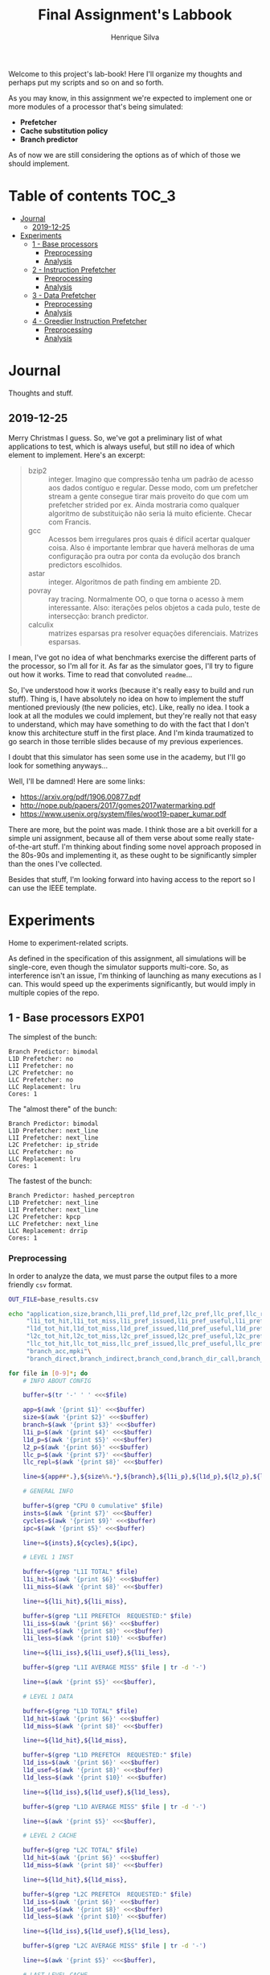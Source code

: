 #+title: Final Assignment's Labbook
#+author: Henrique Silva
#+email: hcpsilva@inf.ufrgs.br
#+infojs_opt:
#+property: session *R*
#+property: cache yes
#+property: results graphics
#+property: exports both
#+property: tangle yes

Welcome to this project's lab-book! Here I'll organize my thoughts and perhaps
put my scripts and so on and so forth.

As you may know, in this assignment we're expected to implement one or more
modules of a processor that's being simulated:

- *Prefetcher*
- *Cache substitution policy*
- *Branch predictor*

As of now we are still considering the options as of which of those we should
implement.

* Table of contents                                                   :TOC_3:
- [[#journal][Journal]]
  - [[#2019-12-25][2019-12-25]]
- [[#experiments][Experiments]]
  - [[#1---base-processors][1 - Base processors]]
    - [[#preprocessing][Preprocessing]]
    - [[#analysis][Analysis]]
  - [[#2---instruction-prefetcher][2 - Instruction Prefetcher]]
    - [[#preprocessing-1][Preprocessing]]
    - [[#analysis-1][Analysis]]
  - [[#3---data-prefetcher][3 - Data Prefetcher]]
    - [[#preprocessing-2][Preprocessing]]
    - [[#analysis-2][Analysis]]
  - [[#4---greedier-instruction-prefetcher][4 - Greedier Instruction Prefetcher]]
    - [[#preprocessing-3][Preprocessing]]
    - [[#analysis-3][Analysis]]

* Journal

Thoughts and stuff.

** 2019-12-25

Merry Christmas I guess. So, we've got a preliminary list of what applications
to test, which is always useful, but still no idea of which element to
implement. Here's an excerpt:

#+begin_quote
- bzip2 :: integer. Imagino que compressão tenha um padrão de acesso aos dados
           contíguo e regular. Desse modo, com um prefetcher stream a gente
           consegue tirar mais proveito do que com um prefetcher strided por
           ex. Ainda mostraria como qualquer algoritmo de substituição não seria
           lá muito eficiente. Checar com Francis.
- gcc :: Acessos bem irregulares pros quais é difícil acertar qualquer
         coisa. Also é importante lembrar que haverá melhoras de uma
         configuração pra outra por conta da evolução dos branch predictors
         escolhidos.
- astar :: integer. Algoritmos de path finding em ambiente 2D.
- povray :: ray tracing. Normalmente OO, o que torna o acesso à mem
            interessante.  Also: iterações pelos objetos a cada pulo, teste de
            intersecção: branch predictor.
- calculix :: matrizes esparsas pra resolver equações diferenciais. Matrizes
              esparsas.
#+end_quote

I mean, I've got no idea of what benchmarks exercise the different parts of the
processor, so I'm all for it. As far as the simulator goes, I'll try to figure
out how it works. Time to read that convoluted =readme=...

So, I've understood how it works (because it's really easy to build and run
stuff). Thing is, I have absolutely no idea on how to implement the stuff
mentioned previously (the new policies, etc). Like, really no idea. I took a
look at all the modules we could implement, but they're really not that easy to
understand, which may have something to do with the fact that I don't know this
architecture stuff in the first place. And I'm kinda traumatized to go search in
those terrible slides because of my previous experiences.

I doubt that this simulator has seen some use in the academy, but I'll go look
for something anyways...

Well, I'll be damned! Here are some links:

- [[https://arxiv.org/pdf/1906.00877.pdf]]
- [[http://nope.pub/papers/2017/gomes2017watermarking.pdf]]
- [[https://www.usenix.org/system/files/woot19-paper_kumar.pdf]]

There are more, but the point was made. I think those are a bit overkill for a
simple uni assignment, because all of them verse about some really
state-of-the-art stuff. I'm thinking about finding some novel approach proposed
in the 80s-90s and implementing it, as these ought to be significantly simpler
than the ones I've collected.

Besides that stuff, I'm looking forward into having access to the report so I
can use the IEEE template.

* Experiments

Home to experiment-related scripts.

As defined in the specification of this assignment, all simulations will be
single-core, even though the simulator supports multi-core. So, as interference
isn't an issue, I'm thinking of launching as many executions as I can. This
would speed up the experiments significantly, but would imply in multiple copies
of the repo.

** 1 - Base processors                                               :EXP01:

The simplest of the bunch:

#+begin_example
Branch Predictor: bimodal
L1D Prefetcher: no
L1I Prefetcher: no
L2C Prefetcher: no
LLC Prefetcher: no
LLC Replacement: lru
Cores: 1
#+end_example

The "almost there" of the bunch:

#+begin_example
Branch Predictor: bimodal
L1D Prefetcher: next_line
L1I Prefetcher: next_line
L2C Prefetcher: ip_stride
LLC Prefetcher: no
LLC Replacement: lru
Cores: 1
#+end_example

The fastest of the bunch:

#+begin_example
Branch Predictor: hashed_perceptron
L1D Prefetcher: next_line
L1I Prefetcher: next_line
L2C Prefetcher: kpcp
LLC Prefetcher: next_line
LLC Replacement: drrip
Cores: 1
#+end_example

*** Preprocessing

In order to analyze the data, we must parse the output files to a more friendly
=csv= format.

#+begin_src bash :exports both :results output :dir ../results_base/
OUT_FILE=base_results.csv

echo "application,size,branch,l1i_pref,l1d_pref,l2c_pref,llc_pref,llc_rep,inst,cycles,ipc"\
     "l1i_tot_hit,l1i_tot_miss,l1i_pref_issued,l1i_pref_useful,l1i_pref_useless,l1i_lat"\
     "l1d_tot_hit,l1d_tot_miss,l1d_pref_issued,l1d_pref_useful,l1d_pref_useless,l1d_lat"\
     "l2c_tot_hit,l2c_tot_miss,l2c_pref_issued,l2c_pref_useful,l2c_pref_useless,l2c_lat"\
     "llc_tot_hit,llc_tot_miss,llc_pref_issued,llc_pref_useful,llc_pref_useless,llc_lat"\
     "branch_acc,mpki"\
     "branch_direct,branch_indirect,branch_cond,branch_dir_call,branch_ind_call,branch_ret" | tr ' ' ',' > $OUT_FILE

for file in [0-9]*; do
    # INFO ABOUT CONFIG

    buffer=$(tr '-' ' ' <<<$file)

    app=$(awk '{print $1}' <<<$buffer)
    size=$(awk '{print $2}' <<<$buffer)
    branch=$(awk '{print $3}' <<<$buffer)
    l1i_p=$(awk '{print $4}' <<<$buffer)
    l1d_p=$(awk '{print $5}' <<<$buffer)
    l2_p=$(awk '{print $6}' <<<$buffer)
    llc_p=$(awk '{print $7}' <<<$buffer)
    llc_repl=$(awk '{print $8}' <<<$buffer)

    line=${app##*.},${size%%.*},${branch},${l1i_p},${l1d_p},${l2_p},${llc_p},${llc_repl},

    # GENERAL INFO

    buffer=$(grep "CPU 0 cumulative" $file)
    insts=$(awk '{print $7}' <<<$buffer)
    cycles=$(awk '{print $9}' <<<$buffer)
    ipc=$(awk '{print $5}' <<<$buffer)

    line+=${insts},${cycles},${ipc},

    # LEVEL 1 INST

    buffer=$(grep "L1I TOTAL" $file)
    l1i_hit=$(awk '{print $6}' <<<$buffer)
    l1i_miss=$(awk '{print $8}' <<<$buffer)

    line+=${l1i_hit},${l1i_miss},

    buffer=$(grep "L1I PREFETCH  REQUESTED:" $file)
    l1i_iss=$(awk '{print $6}' <<<$buffer)
    l1i_usef=$(awk '{print $8}' <<<$buffer)
    l1i_less=$(awk '{print $10}' <<<$buffer)

    line+=${l1i_iss},${l1i_usef},${l1i_less},

    buffer=$(grep "L1I AVERAGE MISS" $file | tr -d '-')

    line+=$(awk '{print $5}' <<<$buffer),

    # LEVEL 1 DATA

    buffer=$(grep "L1D TOTAL" $file)
    l1d_hit=$(awk '{print $6}' <<<$buffer)
    l1d_miss=$(awk '{print $8}' <<<$buffer)

    line+=${l1d_hit},${l1d_miss},

    buffer=$(grep "L1D PREFETCH  REQUESTED:" $file)
    l1d_iss=$(awk '{print $6}' <<<$buffer)
    l1d_usef=$(awk '{print $8}' <<<$buffer)
    l1d_less=$(awk '{print $10}' <<<$buffer)

    line+=${l1d_iss},${l1d_usef},${l1d_less},

    buffer=$(grep "L1D AVERAGE MISS" $file | tr -d '-')

    line+=$(awk '{print $5}' <<<$buffer),

    # LEVEL 2 CACHE

    buffer=$(grep "L2C TOTAL" $file)
    l1d_hit=$(awk '{print $6}' <<<$buffer)
    l1d_miss=$(awk '{print $8}' <<<$buffer)

    line+=${l1d_hit},${l1d_miss},

    buffer=$(grep "L2C PREFETCH  REQUESTED:" $file)
    l1d_iss=$(awk '{print $6}' <<<$buffer)
    l1d_usef=$(awk '{print $8}' <<<$buffer)
    l1d_less=$(awk '{print $10}' <<<$buffer)

    line+=${l1d_iss},${l1d_usef},${l1d_less},

    buffer=$(grep "L2C AVERAGE MISS" $file | tr -d '-')

    line+=$(awk '{print $5}' <<<$buffer),

    # LAST LEVEL CACHE

    buffer=$(grep "LLC TOTAL" $file)
    l1d_hit=$(awk '{print $6}' <<<$buffer)
    l1d_miss=$(awk '{print $8}' <<<$buffer)

    line+=${l1d_hit},${l1d_miss},

    buffer=$(grep "LLC PREFETCH  REQUESTED:" $file)
    l1d_iss=$(awk '{print $6}' <<<$buffer)
    l1d_usef=$(awk '{print $8}' <<<$buffer)
    l1d_less=$(awk '{print $10}' <<<$buffer)

    line+=${l1d_iss},${l1d_usef},${l1d_less},

    buffer=$(grep "LLC AVERAGE MISS" $file | tr -d '-')

    line+=$(awk '{print $5}' <<<$buffer),

    # BRANCH PREDICTION

    buffer=$(grep "CPU 0 Branch Prediction" $file)

    branch_acc=$(awk '{print $6}' <<<$buffer | tr -d '%')
    mpki=$(awk '{print $8}' <<<$buffer)

    line+=${branch_acc},${mpki},

    line+=$(awk '{print $3}' <<<$(grep "BRANCH_DIRECT_JUMP:" $file) | tr -d '%'),
    line+=$(awk '{print $3}' <<<$(grep "BRANCH_INDIRECT:" $file) | tr -d '%'),
    line+=$(awk '{print $3}' <<<$(grep "BRANCH_CONDITIONAL:" $file) | tr -d '%'),
    line+=$(awk '{print $3}' <<<$(grep "BRANCH_DIRECT_CALL:" $file) | tr -d '%'),
    line+=$(awk '{print $3}' <<<$(grep "BRANCH_INDIRECT_CALL:" $file) | tr -d '%'),
    line+=$(awk '{print $3}' <<<$(grep "BRANCH_RETURN:" $file) | tr -d '%')

    echo $line >> $OUT_FILE
    echo "finished this line, yay!"
done

echo "i'm done!"
#+end_src

#+RESULTS:
#+begin_example
finished this line, yay!
finished this line, yay!
finished this line, yay!
finished this line, yay!
finished this line, yay!
finished this line, yay!
finished this line, yay!
finished this line, yay!
finished this line, yay!
finished this line, yay!
finished this line, yay!
finished this line, yay!
finished this line, yay!
finished this line, yay!
finished this line, yay!
i'm done!
#+end_example

*** Analysis

Let's explore this data...

#+begin_src R :session :results output :exports both
suppressMessages(library(tidyverse))
options(crayon.enabled = FALSE)

df <- read_csv("../results_base/base_results.csv")
#+end_src

#+RESULTS:
#+begin_example

Parsed with column specification:
cols(
  .default = col_double(),
  application = col_character(),
  size = col_character(),
  branch = col_character(),
  l1d_pref = col_character(),
  l2c_pref = col_character(),
  llc_pref = col_character(),
  llc_rep = col_character()
)
See spec(...) for full column specifications.
#+end_example

Okay, let's compare the IPC then:

#+begin_src R :session :results output graphics :file images/base/ipc.png :exports both :width 800 :height 600
suppressMessages(library(wesanderson))

df$l2c_pref <- factor(df$l2c_pref, levels = c("no", "ip_stride", "kpcp"))

df %>%
  select(application, l2c_pref, ipc) %>%
  ggplot(aes(fill = l2c_pref, y = ipc, x = application)) +
  geom_col(position = "dodge2", width = 0.6, color = "black") +
  scale_fill_manual(values = wes_palette(n = 3, name = "GrandBudapest1"),
                    labels = c("Simples", "Mediana", "Avançada")) +
  scale_y_continuous(expand = expand_scale(mult = c(0, 0.05)),
                     breaks = scales::pretty_breaks(n = 8)) +
  labs(x = "Aplicação",
       y = "Instruções Por Ciclo",
       fill = "Configuração Base") +
  theme_bw() +
  theme(text = element_text(family = "Palatino", size = 28),
        legend.position = "top")
#+end_src

#+RESULTS:
[[file:images/base/ipc.png]]

Cool. Let's look at something more interesting.

#+begin_src R :session :results output graphics :file images/base/hitmiss_l1d_log.png :exports both :width 1200 :height 600
suppressMessages(library(wesanderson))

df$l2c_pref <- factor(df$l2c_pref, levels = c("no", "ip_stride", "kpcp"))

df %>%
  select(application, l2c_pref, l1d_tot_hit) %>%
  mutate(stat = "hit") %>%
  rename(value = l1d_tot_hit) -> dfh

df %>%
  select(application, l2c_pref, l1d_tot_miss) %>%
  mutate(stat = "miss") %>%
  rename(value = l1d_tot_miss) -> dfm

df2 <- bind_rows(dfh, dfm)

levels(df2$l2c_pref) <- c("Simples", "Médio", "Avançado")

df2 %>%
  ggplot(aes(fill = stat, y = value, x = application)) +
  geom_col(position = "dodge2", width = 0.6, color = "black") +
  scale_fill_manual(values = wes_palette(n = 3, name = "GrandBudapest1"),
                    labels = c("Hit", "Miss")) +
  scale_y_log10(
    expand = expand_scale(mult = c(0, 0.03)),
    breaks = scales::trans_breaks(n = 8, "log10", function(x) 10^x),
    labels = scales::trans_format("log10", scales::math_format(10^.x))
  ) +
  annotation_logticks(sides = "lr") +
  facet_grid(. ~ l2c_pref) +
  labs(x = "Aplicação",
       y = "Quantidade (log10)",
       fill = "Acesso à cache nível 1 de dados") +
  theme_bw() +
  theme(text = element_text(family = "Palatino", size = 28),
        legend.position = "top")
#+end_src

#+RESULTS:
[[file:images/base/hitmiss_l1d_log.png]]

Now grouping in another way...

#+begin_src R :session :results output graphics :file images/base/hitmiss_l1d.png :exports both :width 1000 :height 800
suppressMessages(library(wesanderson))

df$l2c_pref <- factor(df$l2c_pref, levels = c("no", "ip_stride", "kpcp"))

df %>%
  select(application, l2c_pref, l1d_tot_hit) %>%
  mutate(stat = "Hit", l1d_tot_hit = l1d_tot_hit / 1000000) %>%
  rename(value = l1d_tot_hit) -> dfh

df %>%
  select(application, l2c_pref, l1d_tot_miss) %>%
  mutate(stat = "Miss", l1d_tot_miss = l1d_tot_miss / 1000000) %>%
  rename(value = l1d_tot_miss) -> dfm

df2 <- bind_rows(dfh, dfm)

levels(df2$l2c_pref) <- c("Simples", "Médio", "Avançado")

df2 %>%
  ggplot(aes(fill = l2c_pref, y = value, x = application)) +
  geom_col(position = "dodge2", width = 0.6, color = "black") +
  scale_fill_manual(values = wes_palette(n = 3, name = "GrandBudapest1"),
                    labels = c("Simples", "Médio", "Avançado")) +
  ## scale_y_log10(
  ##   expand = expand_scale(mult = c(0, 0.03)),
  ##   breaks = scales::trans_breaks(n = 8, "log10", function(x) 10^x),
  ##   labels = scales::trans_format("log10", scales::math_format(10^.x))
  ## ) +
  scale_y_continuous(expand = expand_scale(mult = c(0, 0.03)),
                     breaks = scales::pretty_breaks(n = 8)) +
  ## annotation_logticks(sides = "lr") +
  facet_grid(stat ~ .) +
  labs(x = "Aplicação",
       y = "Quantidade [x10^6]",
       fill = "Acesso à cache nível 1 de dados") +
  theme_bw() +
  theme(text = element_text(family = "Palatino", size = 28),
        panel.spacing = unit(2, "lines"),
        legend.position = "top")
#+end_src

#+RESULTS:
[[file:images/base/hitmiss_l1d.png]]

Now let's see some relative misses...

#+begin_src R :session :results output graphics :file images/base/relmiss_l1d.png :exports both :width 900 :height 500
suppressMessages(library(wesanderson))

df$l2c_pref <- factor(df$l2c_pref, levels = c("no", "ip_stride", "kpcp"))

df %>%
  select(application, l2c_pref, l1d_tot_hit, l1d_tot_miss) %>%
  mutate(stat = "L1D", value = l1d_tot_miss / l1d_tot_hit) %>%
  select(application, l2c_pref, stat, value) -> dfl1

df %>%
  select(application, l2c_pref, l2c_tot_hit, l2c_tot_miss) %>%
  mutate(stat = "L2C", value = l2c_tot_miss / l2c_tot_hit) %>%
  select(application, l2c_pref, stat, value) -> dfl2

df %>%
  select(application, l2c_pref, llc_tot_hit, llc_tot_miss) %>%
  mutate(stat = "LLC", value = llc_tot_miss / llc_tot_hit) %>%
  select(application, l2c_pref, stat, value) -> dfll

df2 <- dfl1

levels(df2$l2c_pref) <- c("Simples", "Médio", "Avançado")

df2 %>%
  ggplot(aes(fill = l2c_pref, y = value, x = application)) +
  geom_col(position = "dodge2", width = 0.6, color = "black") +
  scale_fill_manual(values = wes_palette(n = 3, name = "GrandBudapest1"),
                    labels = c("Simples", "Médio", "Avançado")) +
  scale_y_continuous(expand = expand_scale(mult = c(0, 0.03)),
                     breaks = scales::pretty_breaks(n = 8)) +
  facet_grid(stat ~ .) +
  labs(x = "Aplicação",
       y = "Misses / Hits",
       fill = "Misses relativos na L1D") +
  theme_bw() +
  theme(text = element_text(family = "Palatino", size = 28),
        panel.spacing = unit(2, "lines"),
        legend.position = "top")
#+end_src

#+RESULTS:
[[file:images/base/relmiss_l1d.png]]

#+begin_src R :session :results output graphics :file images/base/relmiss_l2c.png :exports both :width 900 :height 500
suppressMessages(library(wesanderson))

df$l2c_pref <- factor(df$l2c_pref, levels = c("no", "ip_stride", "kpcp"))

df %>%
  select(application, l2c_pref, l1d_tot_hit, l1d_tot_miss) %>%
  mutate(stat = "L1D", value = l1d_tot_miss / l1d_tot_hit) %>%
  select(application, l2c_pref, stat, value) -> dfl1

df %>%
  select(application, l2c_pref, l2c_tot_hit, l2c_tot_miss) %>%
  mutate(stat = "L2C", value = l2c_tot_miss / l2c_tot_hit) %>%
  select(application, l2c_pref, stat, value) -> dfl2

df %>%
  select(application, l2c_pref, llc_tot_hit, llc_tot_miss) %>%
  mutate(stat = "LLC", value = llc_tot_miss / llc_tot_hit) %>%
  select(application, l2c_pref, stat, value) -> dfll

df2 <- dfl2

levels(df2$l2c_pref) <- c("Simples", "Médio", "Avançado")

df2 %>%
  ggplot(aes(fill = l2c_pref, y = value, x = application)) +
  geom_col(position = "dodge2", width = 0.6, color = "black") +
  scale_fill_manual(values = wes_palette(n = 3, name = "GrandBudapest1"),
                    labels = c("Simples", "Médio", "Avançado")) +
  scale_y_continuous(expand = expand_scale(mult = c(0, 0.03)),
                     breaks = scales::pretty_breaks(n = 8)) +
  facet_grid(stat ~ .) +
  labs(x = "Aplicação",
       y = "Misses / Hits",
       fill = "Misses relativos na L2C") +
  theme_bw() +
  theme(text = element_text(family = "Palatino", size = 28),
        panel.spacing = unit(2, "lines"),
        legend.position = "top")
#+end_src

#+RESULTS:
[[file:images/base/relmiss_l2c.png]]

#+begin_src R :session :results output graphics :file images/base/relmiss_llc.png :exports both :width 900 :height 500
suppressMessages(library(wesanderson))

df$l2c_pref <- factor(df$l2c_pref, levels = c("no", "ip_stride", "kpcp"))

df %>%
  select(application, l2c_pref, l1d_tot_hit, l1d_tot_miss) %>%
  mutate(stat = "L1D", value = l1d_tot_miss / l1d_tot_hit) %>%
  select(application, l2c_pref, stat, value) -> dfl1

df %>%
  select(application, l2c_pref, l2c_tot_hit, l2c_tot_miss) %>%
  mutate(stat = "L2C", value = l2c_tot_miss / l2c_tot_hit) %>%
  select(application, l2c_pref, stat, value) -> dfl2

df %>%
  select(application, l2c_pref, llc_tot_hit, llc_tot_miss) %>%
  mutate(stat = "LLC", value = llc_tot_miss / llc_tot_hit) %>%
  select(application, l2c_pref, stat, value) -> dfll

df2 <- dfll

levels(df2$l2c_pref) <- c("Simples", "Médio", "Avançado")

df2 %>%
  ggplot(aes(fill = l2c_pref, y = value, x = application)) +
  geom_col(position = "dodge2", width = 0.6, color = "black") +
  scale_fill_manual(values = wes_palette(n = 3, name = "GrandBudapest1"),
                    labels = c("Simples", "Médio", "Avançado")) +
  scale_y_continuous(expand = expand_scale(mult = c(0, 0.03)),
                     breaks = scales::pretty_breaks(n = 8)) +
  facet_grid(stat ~ .) +
  labs(x = "Aplicação",
       y = "Misses / Hits",
       fill = "Misses relativos na LLC") +
  theme_bw() +
  theme(text = element_text(family = "Palatino", size = 28),
        panel.spacing = unit(2, "lines"),
        legend.position = "top")
#+end_src

#+RESULTS:
[[file:images/base/relmiss_llc.png]]

Nice, now MPKI...

#+begin_src R :session :results output graphics :file images/base/mpki.png :exports both :width 800 :height 600
suppressMessages(library(wesanderson))

df$l2c_pref <- factor(df$l2c_pref, levels = c("no", "ip_stride", "kpcp"))

df %>%
  select(application, l2c_pref, mpki) %>%
  ggplot(aes(fill = l2c_pref, y = mpki, x = application)) +
  geom_col(position = "dodge2", width = 0.6, color = "black") +
  scale_fill_manual(values = wes_palette(n = 3, name = "GrandBudapest1"),
                    labels = c("Simples", "Mediana", "Avançada")) +
  scale_y_continuous(expand = expand_scale(mult = c(0, 0.05)),
                     breaks = scales::pretty_breaks(n = 8)) +
  labs(x = "Aplicação",
       y = "MPKI",
       fill = "Configuração Base") +
  theme_bw() +
  theme(text = element_text(family = "Palatino", size = 28),
        legend.position = "top")
#+end_src

#+RESULTS:
[[file:images/base/mpki.png]]

I think it'd be cool to see the useful vs useless prefetchs...

#+begin_src R :session :results output graphics :file images/base/useful_l1d.png :exports both :width 1000 :height 900
suppressMessages(library(wesanderson))

df$l2c_pref <- factor(df$l2c_pref, levels = c("no", "ip_stride", "kpcp"))

df %>%
  select(application, l2c_pref, l1d_pref_useful) %>%
  mutate(stat = "Úteis", l1d_pref_useful = l1d_pref_useful / 100000) %>%
  rename(value = l1d_pref_useful) -> dfh

df %>%
  select(application, l2c_pref, l1d_pref_useless) %>%
  mutate(stat = "Inúteis", l1d_pref_useless = l1d_pref_useless / 100000) %>%
  rename(value = l1d_pref_useless) -> dfm

df2 <- bind_rows(dfh, dfm)

levels(df2$l2c_pref) <- c("Simples", "Médio", "Avançado")

df2 %>%
  filter(l2c_pref != "Simples") %>%
  ggplot(aes(fill = l2c_pref, y = value, x = application)) +
  geom_col(position = "dodge2", width = 0.6, color = "black") +
  scale_fill_manual(values = wes_palette(n = 3, name = "GrandBudapest1"),
                    labels = c("Médio", "Avançado")) +
  scale_y_continuous(expand = expand_scale(mult = c(0, 0.03)),
                     breaks = scales::pretty_breaks(n = 8)) +
  facet_grid(stat ~ .) +
  labs(x = "Aplicação",
       y = "Quantidade [x10^5]",
       fill = "Configuração utilizada",
       title = "Utilidade dos prefetchs realizados na L1D") +
  theme_bw() +
  theme(text = element_text(family = "Palatino", size = 28),
        panel.spacing = unit(2, "lines"),
        legend.position = "top")
#+end_src

#+RESULTS:
[[file:images/base/useful_l1d.png]]

#+begin_src R :session :results output graphics :file images/base/useful_l2c.png :exports both :width 1000 :height 900
suppressMessages(library(wesanderson))

df$l2c_pref <- factor(df$l2c_pref, levels = c("no", "ip_stride", "kpcp"))

df %>%
  select(application, l2c_pref, l2c_pref_useful) %>%
  mutate(stat = "Úteis", l2c_pref_useful = l2c_pref_useful / 100000) %>%
  rename(value = l2c_pref_useful) -> dfh

df %>%
  select(application, l2c_pref, l2c_pref_useless) %>%
  mutate(stat = "Inúteis", l2c_pref_useless = l2c_pref_useless / 100000) %>%
  rename(value = l2c_pref_useless) -> dfm

df2 <- bind_rows(dfh, dfm)

levels(df2$l2c_pref) <- c("Simples", "Médio", "Avançado")

df2 %>%
  filter(l2c_pref != "Simples") %>%
  ggplot(aes(fill = l2c_pref, y = value, x = application)) +
  geom_col(position = "dodge2", width = 0.6, color = "black") +
  scale_fill_manual(values = wes_palette(n = 3, name = "GrandBudapest1"),
                    labels = c("Médio", "Avançado")) +
  scale_y_continuous(expand = expand_scale(mult = c(0, 0.03)),
                     breaks = scales::pretty_breaks(n = 8)) +
  facet_grid(stat ~ .) +
  labs(x = "Aplicação",
       y = "Quantidade [x10^5]",
       fill = "Configuração utilizada",
       title = "Utilidade dos prefetchs realizados na L2C") +
  theme_bw() +
  theme(text = element_text(family = "Palatino", size = 28),
        panel.spacing = unit(2, "lines"),
        legend.position = "top")
#+end_src

#+RESULTS:
[[file:images/base/useful_l2c.png]]

#+begin_src R :session :results output graphics :file images/base/useful_llc.png :exports both :width 1000 :height 900
suppressMessages(library(wesanderson))

df$l2c_pref <- factor(df$l2c_pref, levels = c("no", "ip_stride", "kpcp"))

df %>%
  select(application, l2c_pref, llc_pref_useful) %>%
  mutate(stat = "Úteis", llc_pref_useful = llc_pref_useful / 100000) %>%
  rename(value = llc_pref_useful) -> dfh

df %>%
  select(application, l2c_pref, llc_pref_useless) %>%
  mutate(stat = "Inúteis", llc_pref_useless = llc_pref_useless / 100000) %>%
  rename(value = llc_pref_useless) -> dfm

df2 <- bind_rows(dfh, dfm)

levels(df2$l2c_pref) <- c("Simples", "Médio", "Avançado")

df2 %>%
  filter(l2c_pref != "Simples") %>%
  ggplot(aes(fill = l2c_pref, y = value, x = application)) +
  geom_col(position = "dodge2", width = 0.6, color = "black") +
  scale_fill_manual(values = wes_palette(n = 3, name = "GrandBudapest1"),
                    labels = c("Médio", "Avançado")) +
  scale_y_continuous(expand = expand_scale(mult = c(0, 0.03)),
                     breaks = scales::pretty_breaks(n = 8)) +
  facet_grid(stat ~ .) +
  labs(x = "Aplicação",
       y = "Quantidade [x10^5]",
       fill = "Configuração utilizada",
       title = "Utilidade dos prefetchs realizados na LLC") +
  theme_bw() +
  theme(text = element_text(family = "Palatino", size = 28),
        panel.spacing = unit(2, "lines"),
        legend.position = "top")
#+end_src

#+RESULTS:
[[file:images/base/useful_llc.png]]

** 2 - Instruction Prefetcher                                        :EXP02:

Realized with the modified =next_line2= for the L1I.

#+begin_example
Branch Predictor: bimodal
L1D Prefetcher: next_line
L1I Prefetcher: next_line
L2C Prefetcher: no
LLC Prefetcher: no
LLC Replacement: lru
Cores: 1
#+end_example

*** Preprocessing

Again, a script...

#+begin_src bash :exports both :results output :dir ../results_test/
OUT_FILE=test_results.csv

echo "application,size,branch,l1i_pref,l1d_pref,l2c_pref,llc_pref,llc_rep,inst,cycles,ipc"\
     "l1i_tot_hit,l1i_tot_miss,l1i_pref_issued,l1i_pref_useful,l1i_pref_useless,l1i_lat"\
     "l1d_tot_hit,l1d_tot_miss,l1d_pref_issued,l1d_pref_useful,l1d_pref_useless,l1d_lat"\
     "l2c_tot_hit,l2c_tot_miss,l2c_pref_issued,l2c_pref_useful,l2c_pref_useless,l2c_lat"\
     "llc_tot_hit,llc_tot_miss,llc_pref_issued,llc_pref_useful,llc_pref_useless,llc_lat"\
     "branch_acc,mpki"\
     "branch_direct,branch_indirect,branch_cond,branch_dir_call,branch_ind_call,branch_ret" | tr ' ' ',' > $OUT_FILE

for file in [0-9]*; do
    # INFO ABOUT CONFIG

    buffer=$(tr '-' ' ' <<<$file)

    app=$(awk '{print $1}' <<<$buffer)
    size=$(awk '{print $2}' <<<$buffer)
    branch=$(awk '{print $3}' <<<$buffer)
    l1i_p=$(awk '{print $4}' <<<$buffer)
    l1d_p=$(awk '{print $5}' <<<$buffer)
    l2_p=$(awk '{print $6}' <<<$buffer)
    llc_p=$(awk '{print $7}' <<<$buffer)
    llc_repl=$(awk '{print $8}' <<<$buffer)

    line=${app##*.},${size%%.*},${branch},${l1i_p},${l1d_p},${l2_p},${llc_p},${llc_repl},

    # GENERAL INFO

    buffer=$(grep "CPU 0 cumulative" $file)
    insts=$(awk '{print $7}' <<<$buffer)
    cycles=$(awk '{print $9}' <<<$buffer)
    ipc=$(awk '{print $5}' <<<$buffer)

    line+=${insts},${cycles},${ipc},

    # LEVEL 1 INST

    buffer=$(grep "L1I TOTAL" $file)
    l1i_hit=$(awk '{print $6}' <<<$buffer)
    l1i_miss=$(awk '{print $8}' <<<$buffer)

    line+=${l1i_hit},${l1i_miss},

    buffer=$(grep "L1I PREFETCH  REQUESTED:" $file)
    l1i_iss=$(awk '{print $6}' <<<$buffer)
    l1i_usef=$(awk '{print $8}' <<<$buffer)
    l1i_less=$(awk '{print $10}' <<<$buffer)

    line+=${l1i_iss},${l1i_usef},${l1i_less},

    buffer=$(grep "L1I AVERAGE MISS" $file | tr -d '-')

    line+=$(awk '{print $5}' <<<$buffer),

    # LEVEL 1 DATA

    buffer=$(grep "L1D TOTAL" $file)
    l1d_hit=$(awk '{print $6}' <<<$buffer)
    l1d_miss=$(awk '{print $8}' <<<$buffer)

    line+=${l1d_hit},${l1d_miss},

    buffer=$(grep "L1D PREFETCH  REQUESTED:" $file)
    l1d_iss=$(awk '{print $6}' <<<$buffer)
    l1d_usef=$(awk '{print $8}' <<<$buffer)
    l1d_less=$(awk '{print $10}' <<<$buffer)

    line+=${l1d_iss},${l1d_usef},${l1d_less},

    buffer=$(grep "L1D AVERAGE MISS" $file | tr -d '-')

    line+=$(awk '{print $5}' <<<$buffer),

    # LEVEL 2 CACHE

    buffer=$(grep "L2C TOTAL" $file)
    l1d_hit=$(awk '{print $6}' <<<$buffer)
    l1d_miss=$(awk '{print $8}' <<<$buffer)

    line+=${l1d_hit},${l1d_miss},

    buffer=$(grep "L2C PREFETCH  REQUESTED:" $file)
    l1d_iss=$(awk '{print $6}' <<<$buffer)
    l1d_usef=$(awk '{print $8}' <<<$buffer)
    l1d_less=$(awk '{print $10}' <<<$buffer)

    line+=${l1d_iss},${l1d_usef},${l1d_less},

    buffer=$(grep "L2C AVERAGE MISS" $file | tr -d '-')

    line+=$(awk '{print $5}' <<<$buffer),

    # LAST LEVEL CACHE

    buffer=$(grep "LLC TOTAL" $file)
    l1d_hit=$(awk '{print $6}' <<<$buffer)
    l1d_miss=$(awk '{print $8}' <<<$buffer)

    line+=${l1d_hit},${l1d_miss},

    buffer=$(grep "LLC PREFETCH  REQUESTED:" $file)
    l1d_iss=$(awk '{print $6}' <<<$buffer)
    l1d_usef=$(awk '{print $8}' <<<$buffer)
    l1d_less=$(awk '{print $10}' <<<$buffer)

    line+=${l1d_iss},${l1d_usef},${l1d_less},

    buffer=$(grep "LLC AVERAGE MISS" $file | tr -d '-')

    line+=$(awk '{print $5}' <<<$buffer),

    # BRANCH PREDICTION

    buffer=$(grep "CPU 0 Branch Prediction" $file)

    branch_acc=$(awk '{print $6}' <<<$buffer | tr -d '%')
    mpki=$(awk '{print $8}' <<<$buffer)

    line+=${branch_acc},${mpki},

    line+=$(awk '{print $3}' <<<$(grep "BRANCH_DIRECT_JUMP:" $file) | tr -d '%'),
    line+=$(awk '{print $3}' <<<$(grep "BRANCH_INDIRECT:" $file) | tr -d '%'),
    line+=$(awk '{print $3}' <<<$(grep "BRANCH_CONDITIONAL:" $file) | tr -d '%'),
    line+=$(awk '{print $3}' <<<$(grep "BRANCH_DIRECT_CALL:" $file) | tr -d '%'),
    line+=$(awk '{print $3}' <<<$(grep "BRANCH_INDIRECT_CALL:" $file) | tr -d '%'),
    line+=$(awk '{print $3}' <<<$(grep "BRANCH_RETURN:" $file) | tr -d '%')

    echo $line >> $OUT_FILE
    echo "finished this line, yay!"
done

echo "i'm done!"
#+end_src

#+RESULTS:
: finished this line, yay!
: finished this line, yay!
: finished this line, yay!
: finished this line, yay!
: finished this line, yay!
: i'm done!

*** Analysis

Let's start by uniting both base and own results...

#+begin_src R :session :results output :exports both
suppressMessages(library(tidyverse))
options(crayon.enabled = FALSE)

df_b <- read_csv("../results_base/base_results.csv")
df_t <- read_csv("../results_test/test_results.csv") %>%
  mutate(config = "Própria")

basic <- df_b %>%
  filter(l2c_pref == "no") %>%
  mutate(config = "Simples")

medium <- df_b %>%
  filter(l2c_pref == "ip_stride") %>%
  mutate(config = "Mediana")

adv <- df_b %>%
  filter(l2c_pref == "kpcp") %>%
  mutate(config = "Avançada")

df_b <- bind_rows(basic, medium, adv)

df <- bind_rows(df_b, df_t)
#+end_src

#+RESULTS:
#+begin_example

Parsed with column specification:
cols(
  .default = col_double(),
  application = col_character(),
  size = col_character(),
  branch = col_character(),
  l1i_pref = col_character(),
  l1d_pref = col_character(),
  l2c_pref = col_character(),
  llc_pref = col_character(),
  llc_rep = col_character()
)
See spec(...) for full column specifications.

Parsed with column specification:
cols(
  .default = col_double(),
  application = col_character(),
  size = col_character(),
  branch = col_character(),
  l1i_pref = col_character(),
  l1d_pref = col_character(),
  l2c_pref = col_character(),
  llc_pref = col_character(),
  llc_rep = col_character()
)
See spec(...) for full column specifications.
#+end_example

And now let's take the already done EXP03 graphs.

#+begin_src R :session :results output graphics :file images/test/ipc.png :exports both :width 800 :height 700
suppressMessages(library(wesanderson))

df$config <- factor(df$config, levels = c("Simples", "Mediana", "Avançada", "Própria"))

df %>%
  select(application, config, ipc) %>%
  ggplot(aes(fill = as.factor(config), y = ipc, x = as.factor(application))) +
  geom_col(position = "dodge2", width = 0.6, color = "black") +
  scale_fill_manual(values = wes_palette(n = 4, name = "GrandBudapest1")) +
  scale_y_continuous(expand = expand_scale(mult = c(0, 0.05)),
                     breaks = scales::pretty_breaks(n = 8)) +
  labs(x = "Aplicação",
       y = "Instruções Por Ciclo",
       fill = "Configuração",
       title = "IPC conforme configuração",
       subtitle = "para o segundo experimento") +
  theme_bw() +
  theme(text = element_text(family = "Palatino", size = 28),
        legend.position = "top")
#+end_src

#+RESULTS:
[[file:images/test/ipc.png]]

Now, let's do MPKI by hand (for L1I):

#+begin_src R :session :results output graphics :file images/test/mpki_hand.png :exports both :width 800 :height 700
suppressMessages(library(wesanderson))

df$config <- factor(df$config, levels = c("Simples", "Mediana", "Avançada", "Própria"))

df %>%
  select(application, config, l1i_tot_miss, inst) %>%
  mutate(mpki = l1i_tot_miss / (inst / 1000)) %>%
  ggplot(aes(fill = as.factor(config), y = mpki, x = as.factor(application))) +
  geom_col(position = "dodge2", width = 0.6, color = "black") +
  scale_fill_manual(values = wes_palette(n = 4, name = "GrandBudapest1")) +
  scale_y_continuous(expand = expand_scale(mult = c(0, 0.05)),
                     breaks = scales::pretty_breaks(n = 8)) +
  labs(x = "Aplicação",
       y = "MPKI",
       fill = "Configuração",
       title = "MPKI conforme configuração",
       subtitle = "na L1I para o segundo experimento") +
  theme_bw() +
  theme(text = element_text(family = "Palatino", size = 28),
        legend.position = "top")
#+end_src

#+RESULTS:
[[file:images/test/mpki_hand.png]]

Now some hit and misses metrics for L1I:

#+begin_src R :session :results output graphics :file images/test/hitmiss_l1i.png :exports both :width 1000 :height 900
suppressMessages(library(wesanderson))

df %>%
  select(application, config, l1i_tot_hit) %>%
  mutate(stat = "Hit", l1i_tot_hit = l1i_tot_hit / 1000000) %>%
  rename(value = l1i_tot_hit) -> dfh

df %>%
  select(application, config, l1i_tot_miss) %>%
  mutate(stat = "Miss", l1i_tot_miss = l1i_tot_miss / 1000000) %>%
  rename(value = l1i_tot_miss) -> dfm

df2 <- bind_rows(dfh, dfm)

df2$config <- factor(df2$config, levels = c("Simples", "Mediana", "Avançada", "Própria"))

df2 %>%
  ggplot(aes(fill = as.factor(config), y = value, x = as.factor(application))) +
  geom_col(position = "dodge2", width = 0.6, color = "black") +
  scale_fill_manual(values = wes_palette(n = 4, name = "GrandBudapest1")) +
  scale_y_continuous(expand = expand_scale(mult = c(0, 0.03)),
                     breaks = scales::pretty_breaks(n = 8)) +
  facet_grid(stat ~ .) +
  labs(x = "Aplicação",
       y = "Quantidade [x10^6]",
       fill = "Configuração",
       title = "Acessos à cache nível 1 de instruções",
       subtitle = "conforme hit ou miss para o segundo experimento") +
  theme_bw() +
  theme(text = element_text(family = "Palatino", size = 28),
        panel.spacing = unit(2, "lines"),
        legend.position = "top")
#+end_src

#+RESULTS:
[[file:images/test/hitmiss_l1i.png]]

And relative misses...

#+begin_src R :session :results output graphics :file images/test/relmiss_l1i.png :exports both :width 900 :height 600
suppressMessages(library(wesanderson))

df %>%
  select(application, config, l1i_tot_hit, l1i_tot_miss) %>%
  mutate(stat = "L1I", value = l1i_tot_miss / l1i_tot_hit) %>%
  select(application, config, stat, value) -> df2

df2$config <- factor(df2$config, levels = c("Simples", "Mediana", "Avançada", "Própria"))

df2 %>%
  ggplot(aes(fill = config, y = value, x = application)) +
  geom_col(position = "dodge2", width = 0.6, color = "black") +
  scale_fill_manual(values = wes_palette(n = 4, name = "GrandBudapest1")) +
  scale_y_continuous(expand = expand_scale(mult = c(0, 0.03)),
                     breaks = scales::pretty_breaks(n = 8)) +
  labs(x = "Aplicação",
       y = "Misses / Hits",
       fill = "Configuração",
       title = "Misses relativos na L1I",
       subtitle = "para o segundo experimento") +
  theme_bw() +
  theme(text = element_text(family = "Palatino", size = 28),
        panel.spacing = unit(2, "lines"),
        legend.position = "top")
#+end_src

#+RESULTS:
[[file:images/test/relmiss_l1i.png]]

** 3 - Data Prefetcher                                               :EXP03:

#+begin_example
Branch Predictor: bimodal
L1D Prefetcher: next_line2
L1I Prefetcher: next_line
L2C Prefetcher: no
LLC Prefetcher: no
LLC Replacement: lru
Cores: 1
#+end_example

*** Preprocessing

First we gotta get that into a friendlier CSV format...

#+begin_src bash :exports both :results output :dir ../results_stream/
OUT_FILE=stream_results.csv

echo "application,size,branch,l1i_pref,l1d_pref,l2c_pref,llc_pref,llc_rep,inst,cycles,ipc"\
     "l1i_tot_hit,l1i_tot_miss,l1i_pref_issued,l1i_pref_useful,l1i_pref_useless,l1i_lat"\
     "l1d_tot_hit,l1d_tot_miss,l1d_pref_issued,l1d_pref_useful,l1d_pref_useless,l1d_lat"\
     "l2c_tot_hit,l2c_tot_miss,l2c_pref_issued,l2c_pref_useful,l2c_pref_useless,l2c_lat"\
     "llc_tot_hit,llc_tot_miss,llc_pref_issued,llc_pref_useful,llc_pref_useless,llc_lat"\
     "branch_acc,mpki"\
     "branch_direct,branch_indirect,branch_cond,branch_dir_call,branch_ind_call,branch_ret" | tr ' ' ',' > $OUT_FILE

for file in [0-9]*; do
    # INFO ABOUT CONFIG

    buffer=$(tr '-' ' ' <<<$file)

    app=$(awk '{print $1}' <<<$buffer)
    size=$(awk '{print $2}' <<<$buffer)
    branch=$(awk '{print $3}' <<<$buffer)
    l1i_p=$(awk '{print $4}' <<<$buffer)
    l1d_p=$(awk '{print $5}' <<<$buffer)
    l2_p=$(awk '{print $6}' <<<$buffer)
    llc_p=$(awk '{print $7}' <<<$buffer)
    llc_repl=$(awk '{print $8}' <<<$buffer)

    line=${app##*.},${size%%.*},${branch},${l1i_p},${l1d_p},${l2_p},${llc_p},${llc_repl},

    # GENERAL INFO

    buffer=$(grep "CPU 0 cumulative" $file)
    insts=$(awk '{print $7}' <<<$buffer)
    cycles=$(awk '{print $9}' <<<$buffer)
    ipc=$(awk '{print $5}' <<<$buffer)

    line+=${insts},${cycles},${ipc},

    # LEVEL 1 INST

    buffer=$(grep "L1I TOTAL" $file)
    l1i_hit=$(awk '{print $6}' <<<$buffer)
    l1i_miss=$(awk '{print $8}' <<<$buffer)

    line+=${l1i_hit},${l1i_miss},

    buffer=$(grep "L1I PREFETCH  REQUESTED:" $file)
    l1i_iss=$(awk '{print $6}' <<<$buffer)
    l1i_usef=$(awk '{print $8}' <<<$buffer)
    l1i_less=$(awk '{print $10}' <<<$buffer)

    line+=${l1i_iss},${l1i_usef},${l1i_less},

    buffer=$(grep "L1I AVERAGE MISS" $file | tr -d '-')

    line+=$(awk '{print $5}' <<<$buffer),

    # LEVEL 1 DATA

    buffer=$(grep "L1D TOTAL" $file)
    l1d_hit=$(awk '{print $6}' <<<$buffer)
    l1d_miss=$(awk '{print $8}' <<<$buffer)

    line+=${l1d_hit},${l1d_miss},

    buffer=$(grep "L1D PREFETCH  REQUESTED:" $file)
    l1d_iss=$(awk '{print $6}' <<<$buffer)
    l1d_usef=$(awk '{print $8}' <<<$buffer)
    l1d_less=$(awk '{print $10}' <<<$buffer)

    line+=${l1d_iss},${l1d_usef},${l1d_less},

    buffer=$(grep "L1D AVERAGE MISS" $file | tr -d '-')

    line+=$(awk '{print $5}' <<<$buffer),

    # LEVEL 2 CACHE

    buffer=$(grep "L2C TOTAL" $file)
    l1d_hit=$(awk '{print $6}' <<<$buffer)
    l1d_miss=$(awk '{print $8}' <<<$buffer)

    line+=${l1d_hit},${l1d_miss},

    buffer=$(grep "L2C PREFETCH  REQUESTED:" $file)
    l1d_iss=$(awk '{print $6}' <<<$buffer)
    l1d_usef=$(awk '{print $8}' <<<$buffer)
    l1d_less=$(awk '{print $10}' <<<$buffer)

    line+=${l1d_iss},${l1d_usef},${l1d_less},

    buffer=$(grep "L2C AVERAGE MISS" $file | tr -d '-')

    line+=$(awk '{print $5}' <<<$buffer),

    # LAST LEVEL CACHE

    buffer=$(grep "LLC TOTAL" $file)
    l1d_hit=$(awk '{print $6}' <<<$buffer)
    l1d_miss=$(awk '{print $8}' <<<$buffer)

    line+=${l1d_hit},${l1d_miss},

    buffer=$(grep "LLC PREFETCH  REQUESTED:" $file)
    l1d_iss=$(awk '{print $6}' <<<$buffer)
    l1d_usef=$(awk '{print $8}' <<<$buffer)
    l1d_less=$(awk '{print $10}' <<<$buffer)

    line+=${l1d_iss},${l1d_usef},${l1d_less},

    buffer=$(grep "LLC AVERAGE MISS" $file | tr -d '-')

    line+=$(awk '{print $5}' <<<$buffer),

    # BRANCH PREDICTION

    buffer=$(grep "CPU 0 Branch Prediction" $file)

    branch_acc=$(awk '{print $6}' <<<$buffer | tr -d '%')
    mpki=$(awk '{print $8}' <<<$buffer)

    line+=${branch_acc},${mpki},

    line+=$(awk '{print $3}' <<<$(grep "BRANCH_DIRECT_JUMP:" $file) | tr -d '%'),
    line+=$(awk '{print $3}' <<<$(grep "BRANCH_INDIRECT:" $file) | tr -d '%'),
    line+=$(awk '{print $3}' <<<$(grep "BRANCH_CONDITIONAL:" $file) | tr -d '%'),
    line+=$(awk '{print $3}' <<<$(grep "BRANCH_DIRECT_CALL:" $file) | tr -d '%'),
    line+=$(awk '{print $3}' <<<$(grep "BRANCH_INDIRECT_CALL:" $file) | tr -d '%'),
    line+=$(awk '{print $3}' <<<$(grep "BRANCH_RETURN:" $file) | tr -d '%')

    echo $line >> $OUT_FILE
    echo "finished this line, yay!"
done

echo "i'm done!"
#+end_src

#+RESULTS:
: finished this line, yay!
: finished this line, yay!
: finished this line, yay!
: finished this line, yay!
: finished this line, yay!
: i'm done!

*** Analysis

In order to compare both base and these results, we gotta join them...

#+begin_src R :session :results output :exports both
suppressMessages(library(tidyverse))
options(crayon.enabled = FALSE)

df_b <- read_csv("../results_base/base_results.csv")
df_s <- read_csv("../results_stream/stream_results.csv") %>%
  mutate(config = "Própria")

basic <- df_b %>%
  filter(l2c_pref == "no") %>%
  mutate(config = "Simples")

medium <- df_b %>%
  filter(l2c_pref == "ip_stride") %>%
  mutate(config = "Mediana")

adv <- df_b %>%
  filter(l2c_pref == "kpcp") %>%
  mutate(config = "Avançada")

df_b <- bind_rows(basic, medium, adv)

df <- bind_rows(df_b, df_s)
#+end_src

#+RESULTS:
#+begin_example

Parsed with column specification:
cols(
  .default = col_double(),
  application = col_character(),
  size = col_character(),
  branch = col_character(),
  l1i_pref = col_character(),
  l1d_pref = col_character(),
  l2c_pref = col_character(),
  llc_pref = col_character(),
  llc_rep = col_character()
)
See spec(...) for full column specifications.

Parsed with column specification:
cols(
  .default = col_double(),
  application = col_character(),
  size = col_character(),
  branch = col_character(),
  l1i_pref = col_character(),
  l1d_pref = col_character(),
  l2c_pref = col_character(),
  llc_pref = col_character(),
  llc_rep = col_character()
)
See spec(...) for full column specifications.
#+end_example

Starting with IPC

#+begin_src R :session :results output graphics :file images/stream/ipc.png :exports both :width 800 :height 700
suppressMessages(library(wesanderson))

df$config <- factor(df$config, levels = c("Simples", "Mediana", "Avançada", "Própria"))

df %>%
  select(application, config, ipc) %>%
  ggplot(aes(fill = as.factor(config), y = ipc, x = as.factor(application))) +
  geom_col(position = "dodge2", width = 0.6, color = "black") +
  scale_fill_manual(values = wes_palette(n = 4, name = "GrandBudapest1")) +
  scale_y_continuous(expand = expand_scale(mult = c(0, 0.05)),
                     breaks = scales::pretty_breaks(n = 8)) +
  labs(x = "Aplicação",
       y = "Instruções Por Ciclo",
       fill = "Configuração",
       title = "IPC conforme configuração",
       subtitle = "para o terceiro experimento") +
  theme_bw() +
  theme(text = element_text(family = "Palatino", size = 28),
        legend.position = "top")
#+end_src

#+RESULTS:
[[file:images/stream/ipc.png]]

and by hand MPKI

#+RESULTS:
[[file:images/stream/mpki.png]]

#+begin_src R :session :results output graphics :file images/stream/mpki_hand.png :exports both :width 800 :height 700
suppressMessages(library(wesanderson))

df$config <- factor(df$config, levels = c("Simples", "Mediana", "Avançada", "Própria"))

df %>%
  select(application, config, l1d_tot_miss, inst) %>%
  mutate(mpki = l1d_tot_miss / (inst / 1000)) %>%
  ggplot(aes(fill = as.factor(config), y = mpki, x = as.factor(application))) +
  geom_col(position = "dodge2", width = 0.6, color = "black") +
  scale_fill_manual(values = wes_palette(n = 4, name = "GrandBudapest1")) +
  scale_y_continuous(expand = expand_scale(mult = c(0, 0.05)),
                     breaks = scales::pretty_breaks(n = 8)) +
  labs(x = "Aplicação",
       y = "MPKI",
       fill = "Configuração",
       title = "MPKI conforme configuração",
       subtitle = "na L1D para o terceiro experimento") +
  theme_bw() +
  theme(text = element_text(family = "Palatino", size = 28),
        legend.position = "top")
#+end_src

#+RESULTS:
[[file:images/stream/mpki_hand.png]]

Now some hit and misses metrics for L1D:

#+begin_src R :session :results output graphics :file images/stream/hitmiss_l1d.png :exports both :width 1000 :height 900
suppressMessages(library(wesanderson))

df %>%
  select(application, config, l1d_tot_hit) %>%
  mutate(stat = "Hit", l1d_tot_hit = l1d_tot_hit / 1000000) %>%
  rename(value = l1d_tot_hit) -> dfh

df %>%
  select(application, config, l1d_tot_miss) %>%
  mutate(stat = "Miss", l1d_tot_miss = l1d_tot_miss / 1000000) %>%
  rename(value = l1d_tot_miss) -> dfm

df2 <- bind_rows(dfh, dfm)

df2$config <- factor(df2$config, levels = c("Simples", "Mediana", "Avançada", "Própria"))

df2 %>%
  ggplot(aes(fill = as.factor(config), y = value, x = as.factor(application))) +
  geom_col(position = "dodge2", width = 0.6, color = "black") +
  scale_fill_manual(values = wes_palette(n = 4, name = "GrandBudapest1")) +
  scale_y_continuous(expand = expand_scale(mult = c(0, 0.03)),
                     breaks = scales::pretty_breaks(n = 8)) +
  facet_grid(stat ~ .) +
  labs(x = "Aplicação",
       y = "Quantidade [x10^6]",
       fill = "Configuração",
       title = "Acessos à cache nível 1 de dados",
       subtitle = "conforme hit ou miss para o terceiro experimento") +
  theme_bw() +
  theme(text = element_text(family = "Palatino", size = 28),
        panel.spacing = unit(2, "lines"),
        legend.position = "top")
#+end_src

#+RESULTS:
[[file:images/stream/hitmiss_l1d.png]]

And relative misses...

#+begin_src R :session :results output graphics :file images/stream/relmiss_l1d.png :exports both :width 900 :height 600
suppressMessages(library(wesanderson))

df %>%
  select(application, config, l1d_tot_hit, l1d_tot_miss) %>%
  mutate(stat = "L1D", value = l1d_tot_miss / l1d_tot_hit) %>%
  select(application, config, stat, value) -> df2

df2$config <- factor(df2$config, levels = c("Simples", "Mediana", "Avançada", "Própria"))

df2 %>%
  ggplot(aes(fill = config, y = value, x = application)) +
  geom_col(position = "dodge2", width = 0.6, color = "black") +
  scale_fill_manual(values = wes_palette(n = 4, name = "GrandBudapest1")) +
  scale_y_continuous(expand = expand_scale(mult = c(0, 0.03)),
                     breaks = scales::pretty_breaks(n = 8)) +
  labs(x = "Aplicação",
       y = "Misses / Hits",
       fill = "Configuração",
       title = "Misses relativos na L1D",
       subtitle = "para o terceiro experimento") +
  theme_bw() +
  theme(text = element_text(family = "Palatino", size = 28),
        panel.spacing = unit(2, "lines"),
        legend.position = "top")
#+end_src

#+RESULTS:
[[file:images/stream/relmiss_l1d.png]]

** 4 - Greedier Instruction Prefetcher

Even more instruction when fetching.

#+begin_example
Branch Predictor: bimodal
L1D Prefetcher: next_line
L1I Prefetcher: next_line
L2C Prefetcher: no
LLC Prefetcher: no
LLC Replacement: lru
Cores: 1
#+end_example

*** Preprocessing

Again, a script...

#+begin_src bash :exports both :results output :dir ../results_inst8/
OUT_FILE=inst8_results.csv

echo "application,size,branch,l1i_pref,l1d_pref,l2c_pref,llc_pref,llc_rep,inst,cycles,ipc"\
     "l1i_tot_hit,l1i_tot_miss,l1i_pref_issued,l1i_pref_useful,l1i_pref_useless,l1i_lat"\
     "l1d_tot_hit,l1d_tot_miss,l1d_pref_issued,l1d_pref_useful,l1d_pref_useless,l1d_lat"\
     "l2c_tot_hit,l2c_tot_miss,l2c_pref_issued,l2c_pref_useful,l2c_pref_useless,l2c_lat"\
     "llc_tot_hit,llc_tot_miss,llc_pref_issued,llc_pref_useful,llc_pref_useless,llc_lat"\
     "branch_acc,mpki"\
     "branch_direct,branch_indirect,branch_cond,branch_dir_call,branch_ind_call,branch_ret" | tr ' ' ',' > $OUT_FILE

for file in [0-9]*; do
    # INFO ABOUT CONFIG

    buffer=$(tr '-' ' ' <<<$file)

    app=$(awk '{print $1}' <<<$buffer)
    size=$(awk '{print $2}' <<<$buffer)
    branch=$(awk '{print $3}' <<<$buffer)
    l1i_p=$(awk '{print $4}' <<<$buffer)
    l1d_p=$(awk '{print $5}' <<<$buffer)
    l2_p=$(awk '{print $6}' <<<$buffer)
    llc_p=$(awk '{print $7}' <<<$buffer)
    llc_repl=$(awk '{print $8}' <<<$buffer)

    line=${app##*.},${size%%.*},${branch},${l1i_p},${l1d_p},${l2_p},${llc_p},${llc_repl},

    # GENERAL INFO

    buffer=$(grep "CPU 0 cumulative" $file)
    insts=$(awk '{print $7}' <<<$buffer)
    cycles=$(awk '{print $9}' <<<$buffer)
    ipc=$(awk '{print $5}' <<<$buffer)

    line+=${insts},${cycles},${ipc},

    # LEVEL 1 INST

    buffer=$(grep "L1I TOTAL" $file)
    l1i_hit=$(awk '{print $6}' <<<$buffer)
    l1i_miss=$(awk '{print $8}' <<<$buffer)

    line+=${l1i_hit},${l1i_miss},

    buffer=$(grep "L1I PREFETCH  REQUESTED:" $file)
    l1i_iss=$(awk '{print $6}' <<<$buffer)
    l1i_usef=$(awk '{print $8}' <<<$buffer)
    l1i_less=$(awk '{print $10}' <<<$buffer)

    line+=${l1i_iss},${l1i_usef},${l1i_less},

    buffer=$(grep "L1I AVERAGE MISS" $file | tr -d '-')

    line+=$(awk '{print $5}' <<<$buffer),

    # LEVEL 1 DATA

    buffer=$(grep "L1D TOTAL" $file)
    l1d_hit=$(awk '{print $6}' <<<$buffer)
    l1d_miss=$(awk '{print $8}' <<<$buffer)

    line+=${l1d_hit},${l1d_miss},

    buffer=$(grep "L1D PREFETCH  REQUESTED:" $file)
    l1d_iss=$(awk '{print $6}' <<<$buffer)
    l1d_usef=$(awk '{print $8}' <<<$buffer)
    l1d_less=$(awk '{print $10}' <<<$buffer)

    line+=${l1d_iss},${l1d_usef},${l1d_less},

    buffer=$(grep "L1D AVERAGE MISS" $file | tr -d '-')

    line+=$(awk '{print $5}' <<<$buffer),

    # LEVEL 2 CACHE

    buffer=$(grep "L2C TOTAL" $file)
    l1d_hit=$(awk '{print $6}' <<<$buffer)
    l1d_miss=$(awk '{print $8}' <<<$buffer)

    line+=${l1d_hit},${l1d_miss},

    buffer=$(grep "L2C PREFETCH  REQUESTED:" $file)
    l1d_iss=$(awk '{print $6}' <<<$buffer)
    l1d_usef=$(awk '{print $8}' <<<$buffer)
    l1d_less=$(awk '{print $10}' <<<$buffer)

    line+=${l1d_iss},${l1d_usef},${l1d_less},

    buffer=$(grep "L2C AVERAGE MISS" $file | tr -d '-')

    line+=$(awk '{print $5}' <<<$buffer),

    # LAST LEVEL CACHE

    buffer=$(grep "LLC TOTAL" $file)
    l1d_hit=$(awk '{print $6}' <<<$buffer)
    l1d_miss=$(awk '{print $8}' <<<$buffer)

    line+=${l1d_hit},${l1d_miss},

    buffer=$(grep "LLC PREFETCH  REQUESTED:" $file)
    l1d_iss=$(awk '{print $6}' <<<$buffer)
    l1d_usef=$(awk '{print $8}' <<<$buffer)
    l1d_less=$(awk '{print $10}' <<<$buffer)

    line+=${l1d_iss},${l1d_usef},${l1d_less},

    buffer=$(grep "LLC AVERAGE MISS" $file | tr -d '-')

    line+=$(awk '{print $5}' <<<$buffer),

    # BRANCH PREDICTION

    buffer=$(grep "CPU 0 Branch Prediction" $file)

    branch_acc=$(awk '{print $6}' <<<$buffer | tr -d '%')
    mpki=$(awk '{print $8}' <<<$buffer)

    line+=${branch_acc},${mpki},

    line+=$(awk '{print $3}' <<<$(grep "BRANCH_DIRECT_JUMP:" $file) | tr -d '%'),
    line+=$(awk '{print $3}' <<<$(grep "BRANCH_INDIRECT:" $file) | tr -d '%'),
    line+=$(awk '{print $3}' <<<$(grep "BRANCH_CONDITIONAL:" $file) | tr -d '%'),
    line+=$(awk '{print $3}' <<<$(grep "BRANCH_DIRECT_CALL:" $file) | tr -d '%'),
    line+=$(awk '{print $3}' <<<$(grep "BRANCH_INDIRECT_CALL:" $file) | tr -d '%'),
    line+=$(awk '{print $3}' <<<$(grep "BRANCH_RETURN:" $file) | tr -d '%')

    echo $line >> $OUT_FILE
    echo "finished this line, yay!"
done

echo "i'm done!"
#+end_src

#+RESULTS:
: finished this line, yay!
: finished this line, yay!
: finished this line, yay!
: finished this line, yay!
: finished this line, yay!
: i'm done!

*** Analysis

Let's start by uniting both base and own results...

#+begin_src R :session :results output :exports both
suppressMessages(library(tidyverse))
options(crayon.enabled = FALSE)

df_b <- read_csv("../results_base/base_results.csv")
df_t <- read_csv("../results_inst8/inst8_results.csv") %>%
  mutate(config = "Própria")

basic <- df_b %>%
  filter(l2c_pref == "no") %>%
  mutate(config = "Simples")

medium <- df_b %>%
  filter(l2c_pref == "ip_stride") %>%
  mutate(config = "Mediana")

adv <- df_b %>%
  filter(l2c_pref == "kpcp") %>%
  mutate(config = "Avançada")

df_b <- bind_rows(basic, medium, adv)

df <- bind_rows(df_b, df_t)
#+end_src

#+RESULTS:
#+begin_example

Parsed with column specification:
cols(
  .default = col_double(),
  application = col_character(),
  size = col_character(),
  branch = col_character(),
  l1i_pref = col_character(),
  l1d_pref = col_character(),
  l2c_pref = col_character(),
  llc_pref = col_character(),
  llc_rep = col_character()
)
See spec(...) for full column specifications.

Parsed with column specification:
cols(
  .default = col_double(),
  application = col_character(),
  size = col_character(),
  branch = col_character(),
  l1i_pref = col_character(),
  l1d_pref = col_character(),
  l2c_pref = col_character(),
  llc_pref = col_character(),
  llc_rep = col_character()
)
See spec(...) for full column specifications.
#+end_example

And now let's take the already done EXP03 graphs.

#+begin_src R :session :results output graphics :file images/inst8/ipc.png :exports both :width 800 :height 700
suppressMessages(library(wesanderson))

df$config <- factor(df$config, levels = c("Simples", "Mediana", "Avançada", "Própria"))

df %>%
  select(application, config, ipc) %>%
  ggplot(aes(fill = as.factor(config), y = ipc, x = as.factor(application))) +
  geom_col(position = "dodge2", width = 0.6, color = "black") +
  scale_fill_manual(values = wes_palette(n = 4, name = "GrandBudapest1")) +
  scale_y_continuous(expand = expand_scale(mult = c(0, 0.05)),
                     breaks = scales::pretty_breaks(n = 8)) +
  labs(x = "Aplicação",
       y = "Instruções Por Ciclo",
       fill = "Configuração",
       title = "IPC conforme configuração",
       subtitle = "para o quarto experimento") +
  theme_bw() +
  theme(text = element_text(family = "Palatino", size = 28),
        legend.position = "top")
#+end_src

#+RESULTS:
[[file:images/inst8/ipc.png]]

Now, let's do MPKI by hand (for L1I):

#+begin_src R :session :results output graphics :file images/inst8/mpki_hand.png :exports both :width 800 :height 700
suppressMessages(library(wesanderson))

df$config <- factor(df$config, levels = c("Simples", "Mediana", "Avançada", "Própria"))

df %>%
  select(application, config, l1i_tot_miss, inst) %>%
  mutate(mpki = l1i_tot_miss / (inst / 1000)) %>%
  ggplot(aes(fill = as.factor(config), y = mpki, x = as.factor(application))) +
  geom_col(position = "dodge2", width = 0.6, color = "black") +
  scale_fill_manual(values = wes_palette(n = 4, name = "GrandBudapest1")) +
  scale_y_continuous(expand = expand_scale(mult = c(0, 0.05)),
                     breaks = scales::pretty_breaks(n = 8)) +
  labs(x = "Aplicação",
       y = "MPKI",
       fill = "Configuração",
       title = "MPKI conforme configuração",
       subtitle = "na L1I para o quarto experimento") +
  theme_bw() +
  theme(text = element_text(family = "Palatino", size = 28),
        legend.position = "top")
#+end_src

#+RESULTS:
[[file:images/inst8/mpki_hand.png]]

Now some hit and misses metrics for L1I:

#+begin_src R :session :results output graphics :file images/inst8/hitmiss_l1i.png :exports both :width 1000 :height 900
suppressMessages(library(wesanderson))

df %>%
  select(application, config, l1i_tot_hit) %>%
  mutate(stat = "Hit", l1i_tot_hit = l1i_tot_hit / 1000000) %>%
  rename(value = l1i_tot_hit) -> dfh

df %>%
  select(application, config, l1i_tot_miss) %>%
  mutate(stat = "Miss", l1i_tot_miss = l1i_tot_miss / 1000000) %>%
  rename(value = l1i_tot_miss) -> dfm

df2 <- bind_rows(dfh, dfm)

df2$config <- factor(df2$config, levels = c("Simples", "Mediana", "Avançada", "Própria"))

df2 %>%
  ggplot(aes(fill = as.factor(config), y = value, x = as.factor(application))) +
  geom_col(position = "dodge2", width = 0.6, color = "black") +
  scale_fill_manual(values = wes_palette(n = 4, name = "GrandBudapest1")) +
  scale_y_continuous(expand = expand_scale(mult = c(0, 0.03)),
                     breaks = scales::pretty_breaks(n = 8)) +
  facet_grid(stat ~ .) +
  labs(x = "Aplicação",
       y = "Quantidade [x10^6]",
       fill = "Configuração",
       title = "Acessos à cache nível 1 de instruções",
       subtitle = "conforme hit ou miss para o quarto experimento") +
  theme_bw() +
  theme(text = element_text(family = "Palatino", size = 28),
        panel.spacing = unit(2, "lines"),
        legend.position = "top")
#+end_src

#+RESULTS:
[[file:images/inst8/hitmiss_l1i.png]]

And relative misses...

#+begin_src R :session :results output graphics :file images/inst8/relmiss_l1i.png :exports both :width 900 :height 600
suppressMessages(library(wesanderson))

df %>%
  select(application, config, l1i_tot_hit, l1i_tot_miss) %>%
  mutate(stat = "L1I", value = l1i_tot_miss / l1i_tot_hit) %>%
  select(application, config, stat, value) -> df2

df2$config <- factor(df2$config, levels = c("Simples", "Mediana", "Avançada", "Própria"))

df2 %>%
  ggplot(aes(fill = config, y = value, x = application)) +
  geom_col(position = "dodge2", width = 0.6, color = "black") +
  scale_fill_manual(values = wes_palette(n = 4, name = "GrandBudapest1")) +
  scale_y_continuous(expand = expand_scale(mult = c(0, 0.03)),
                     breaks = scales::pretty_breaks(n = 8)) +
  labs(x = "Aplicação",
       y = "Misses / Hits",
       fill = "Configuração",
       title = "Misses relativos na L1I",
       subtitle = "para o quarto experimento") +
  theme_bw() +
  theme(text = element_text(family = "Palatino", size = 28),
        panel.spacing = unit(2, "lines"),
        legend.position = "top")
#+end_src

#+RESULTS:
[[file:images/inst8/relmiss_l1i.png]]
